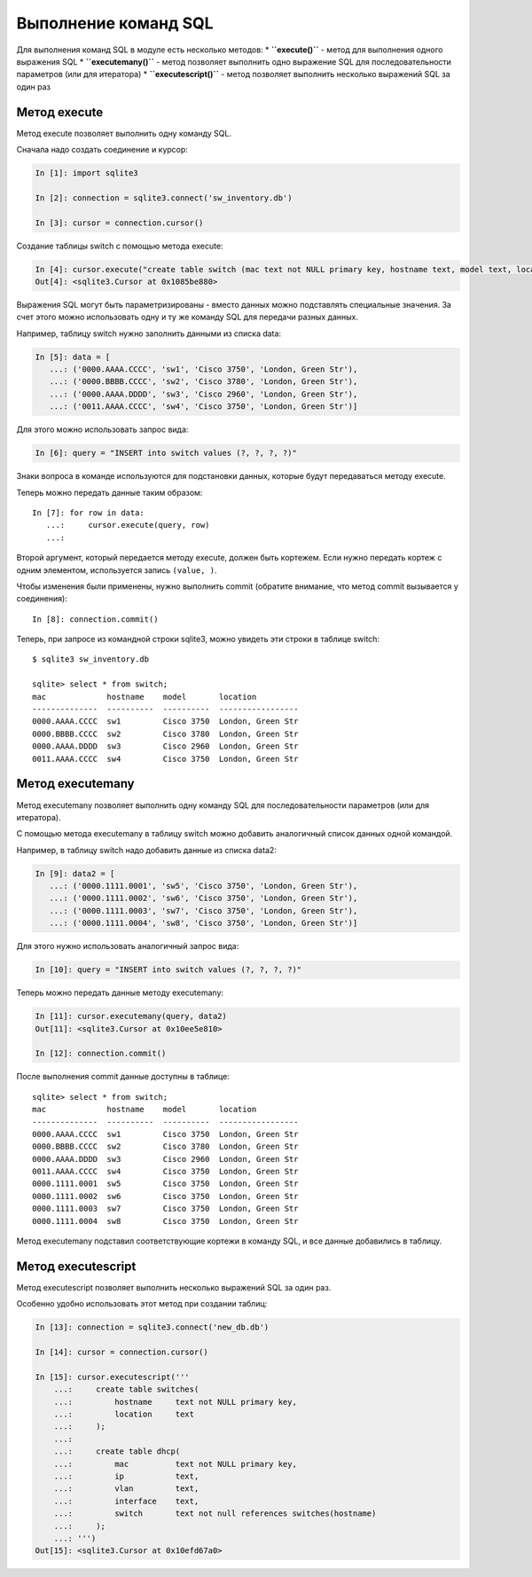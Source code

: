 Выполнение команд SQL
~~~~~~~~~~~~~~~~~~~~~

Для выполнения команд SQL в модуле есть несколько методов: \*
**``execute()``** - метод для выполнения одного выражения SQL \*
**``executemany()``** - метод позволяет выполнить одно выражение SQL для
последовательности параметров (или для итератора) \*
**``executescript()``** - метод позволяет выполнить несколько выражений
SQL за один раз

Метод execute
^^^^^^^^^^^^^

Метод execute позволяет выполнить одну команду SQL.

Сначала надо создать соединение и курсор:

.. code:: python

    In [1]: import sqlite3

    In [2]: connection = sqlite3.connect('sw_inventory.db')

    In [3]: cursor = connection.cursor()

Создание таблицы switch с помощью метода execute:

.. code:: python

    In [4]: cursor.execute("create table switch (mac text not NULL primary key, hostname text, model text, location text)")
    Out[4]: <sqlite3.Cursor at 0x1085be880>

Выражения SQL могут быть параметризированы - вместо данных можно
подставлять специальные значения. За счет этого можно использовать одну
и ту же команду SQL для передачи разных данных.

Например, таблицу switch нужно заполнить данными из списка data:

.. code:: python

    In [5]: data = [
       ...: ('0000.AAAA.CCCC', 'sw1', 'Cisco 3750', 'London, Green Str'),
       ...: ('0000.BBBB.CCCC', 'sw2', 'Cisco 3780', 'London, Green Str'),
       ...: ('0000.AAAA.DDDD', 'sw3', 'Cisco 2960', 'London, Green Str'),
       ...: ('0011.AAAA.CCCC', 'sw4', 'Cisco 3750', 'London, Green Str')]

Для этого можно использовать запрос вида:

.. code:: python

    In [6]: query = "INSERT into switch values (?, ?, ?, ?)"

Знаки вопроса в команде используются для подстановки данных, которые
будут передаваться методу execute.

Теперь можно передать данные таким образом:

::

    In [7]: for row in data:
       ...:     cursor.execute(query, row)
       ...:

Второй аргумент, который передается методу execute, должен быть
кортежем. Если нужно передать кортеж с одним элементом, используется
запись ``(value, )``.

Чтобы изменения были применены, нужно выполнить commit (обратите
внимание, что метод commit вызывается у соединения):

::

    In [8]: connection.commit()

Теперь, при запросе из командной строки sqlite3, можно увидеть эти
строки в таблице switch:

::

    $ sqlite3 sw_inventory.db

    sqlite> select * from switch;
    mac             hostname    model       location
    --------------  ----------  ----------  -----------------
    0000.AAAA.CCCC  sw1         Cisco 3750  London, Green Str
    0000.BBBB.CCCC  sw2         Cisco 3780  London, Green Str
    0000.AAAA.DDDD  sw3         Cisco 2960  London, Green Str
    0011.AAAA.CCCC  sw4         Cisco 3750  London, Green Str

Метод executemany
^^^^^^^^^^^^^^^^^

Метод executemany позволяет выполнить одну команду SQL для
последовательности параметров (или для итератора).

С помощью метода executemany в таблицу switch можно добавить аналогичный
список данных одной командой.

Например, в таблицу switch надо добавить данные из списка data2:

.. code:: python

    In [9]: data2 = [
       ...: ('0000.1111.0001', 'sw5', 'Cisco 3750', 'London, Green Str'),
       ...: ('0000.1111.0002', 'sw6', 'Cisco 3750', 'London, Green Str'),
       ...: ('0000.1111.0003', 'sw7', 'Cisco 3750', 'London, Green Str'),
       ...: ('0000.1111.0004', 'sw8', 'Cisco 3750', 'London, Green Str')]

Для этого нужно использовать аналогичный запрос вида:

.. code:: python

    In [10]: query = "INSERT into switch values (?, ?, ?, ?)"

Теперь можно передать данные методу executemany:

.. code:: python

    In [11]: cursor.executemany(query, data2)
    Out[11]: <sqlite3.Cursor at 0x10ee5e810>

    In [12]: connection.commit()

После выполнения commit данные доступны в таблице:

::

    sqlite> select * from switch;
    mac             hostname    model       location
    --------------  ----------  ----------  -----------------
    0000.AAAA.CCCC  sw1         Cisco 3750  London, Green Str
    0000.BBBB.CCCC  sw2         Cisco 3780  London, Green Str
    0000.AAAA.DDDD  sw3         Cisco 2960  London, Green Str
    0011.AAAA.CCCC  sw4         Cisco 3750  London, Green Str
    0000.1111.0001  sw5         Cisco 3750  London, Green Str
    0000.1111.0002  sw6         Cisco 3750  London, Green Str
    0000.1111.0003  sw7         Cisco 3750  London, Green Str
    0000.1111.0004  sw8         Cisco 3750  London, Green Str

Метод executemany подставил соответствующие кортежи в команду SQL, и все
данные добавились в таблицу.

Метод executescript
^^^^^^^^^^^^^^^^^^^

Метод executescript позволяет выполнить несколько выражений SQL за один
раз.

Особенно удобно использовать этот метод при создании таблиц:

.. code:: python

    In [13]: connection = sqlite3.connect('new_db.db')

    In [14]: cursor = connection.cursor()

    In [15]: cursor.executescript('''
        ...:     create table switches(
        ...:         hostname     text not NULL primary key,
        ...:         location     text
        ...:     );
        ...:
        ...:     create table dhcp(
        ...:         mac          text not NULL primary key,
        ...:         ip           text,
        ...:         vlan         text,
        ...:         interface    text,
        ...:         switch       text not null references switches(hostname)
        ...:     );
        ...: ''')
    Out[15]: <sqlite3.Cursor at 0x10efd67a0>

